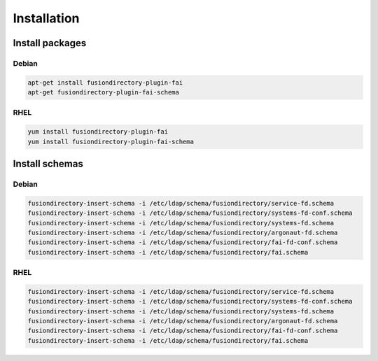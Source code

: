 Installation
============

Install packages
----------------

Debian
^^^^^^

.. code-block:: bash

   apt-get install fusiondirectory-plugin-fai
   apt-get fusiondirectory-plugin-fai-schema

RHEL
^^^^

.. code-block:: bash

   yum install fusiondirectory-plugin-fai
   yum install fusiondirectory-plugin-fai-schema

Install schemas
---------------

Debian
^^^^^^

.. code-block:: bash

   fusiondirectory-insert-schema -i /etc/ldap/schema/fusiondirectory/service-fd.schema
   fusiondirectory-insert-schema -i /etc/ldap/schema/fusiondirectory/systems-fd-conf.schema
   fusiondirectory-insert-schema -i /etc/ldap/schema/fusiondirectory/systems-fd.schema
   fusiondirectory-insert-schema -i /etc/ldap/schema/fusiondirectory/argonaut-fd.schema
   fusiondirectory-insert-schema -i /etc/ldap/schema/fusiondirectory/fai-fd-conf.schema
   fusiondirectory-insert-schema -i /etc/ldap/schema/fusiondirectory/fai.schema

RHEL
^^^^

.. code-block:: bash

   fusiondirectory-insert-schema -i /etc/ldap/schema/fusiondirectory/service-fd.schema
   fusiondirectory-insert-schema -i /etc/ldap/schema/fusiondirectory/systems-fd-conf.schema
   fusiondirectory-insert-schema -i /etc/ldap/schema/fusiondirectory/systems-fd.schema
   fusiondirectory-insert-schema -i /etc/ldap/schema/fusiondirectory/argonaut-fd.schema
   fusiondirectory-insert-schema -i /etc/ldap/schema/fusiondirectory/fai-fd-conf.schema
   fusiondirectory-insert-schema -i /etc/ldap/schema/fusiondirectory/fai.schema
